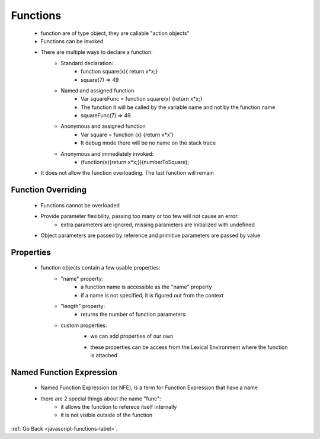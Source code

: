 .. _javascript-functions-general-label:

Functions
=========
    - function are of type object, they are callable "action objects"
    - Functions can be invoked
    - There are multiple ways to declare a function:
        - Standard declaration:
            - function square(x){ return x*x;}
            - square(7) => 49
        - Named and assigned function
            - Var squareFunc = function square(x) {return x*x;}
            - The function it will be called by the variable name and not by the function name
            - squareFunc(7) => 49
        - Anonymous and assigned function
            - Var square = function (x) {return x*x’}
            - It debug mode there will be no name on the stack trace
        - Anonymous and immediately invoked:
            - (function(x){return x*x;})(numberToSquare);
    - It does not allow the function overloading. The last function will remain

    .. code-block:: python
       :linenos:

       Function add(num, num2, num3) {
           Return num + num2 + num3;
       }
       Function add(num, num2) {
           Return num + num2;
       }
       write (add(6,7)); // 13
       write(add(6,7,8); // 13

Function Overriding
-------------------
    - Functions cannot be overloaded
    - Provide parameter flexibility, passing too many or too few will not cause an error:
        - extra parameters are ignored, missing parameters are initialized with undefined
    - Object parameters are passed by reference and primitive parameters are passed by value

Properties
----------
    - function objects contain a few usable properties:
        - "name" property:
            - a function name is accessible as the "name" property
            - if a name is not specified, it is figured out from the context

            .. code-block:: python
               :linenos:

                function sayHi1() {
                  alert("Hi");
                }
                alert(sayHi1.name); // // sayHi1

                let sayHi2 = function() {
                  alert("Hi");
                }
                alert(sayHi2.name); // sayHi2 (works!)

                function f(sayHi3 = function() {}) {
                  alert(sayHi3.name); // sayHi3 (works!)
                }
                f();

        - "length" property:
            - returns the number of function parameters:

            .. code-block:: python
               :linenos:

                function f1(a) {}
                function f2(a, b) {}
                function many(a, b, ...more) {}

                alert(f1.length); // 1
                alert(f2.length); // 2
                alert(many.length); // 2

        - custom properties:
            - we can add properties of our own

            .. code-block:: python
               :linenos:

                function sayHi() {
                    alert("Hi");
                    // let's count how many times we run
                    sayHi.counter++;
                }
                sayHi.counter = 0; // initial value
                sayHi(); // Hi
                sayHi(); // Hi

                alert( `Called ${sayHi.counter} times` ); // Called 2 times


            - these properties can be access from the Lexical Environment where the function is attached

            .. code-block:: python
               :linenos:

                function makeCounter() {
                    function counter() {
                        return counter.count++;
                    };
                    counter.count = 0;
                    return counter;
                }

                let counter = makeCounter();

                counter.count = 10;
                alert( counter() ); // 10

Named Function Expression
-------------------------
    - Named Function Expression (or NFE), is a term for Function Expression that have a name

    .. code-block:: python
       :linenos:

        // Ordinary Function Expression
        let sayHi = function(who) {
          alert(`Hello, ${who}`);
        };

        // Named Function Expression
        let sayHi = function func(who) {
          alert(`Hello, ${who}`);
        };

    - there are 2 special things about the name "func":
        - it allows the function to referece itself internally
        - it is not visible outside of the function

        .. code-block:: python
           :linenos:

            let sayHi = function func(who) {
                if (who) {
                    alert(`Hello, ${who}`);
                } else {
                    func("Guest"); // use func to re-call itself
                }
            };
            sayHi(); // Hello, Guest

            // But this won't work:
            func(); // Error, func is not defined (not visible outside of the function)

:ref:`Go Back <javascript-functions-label>`.